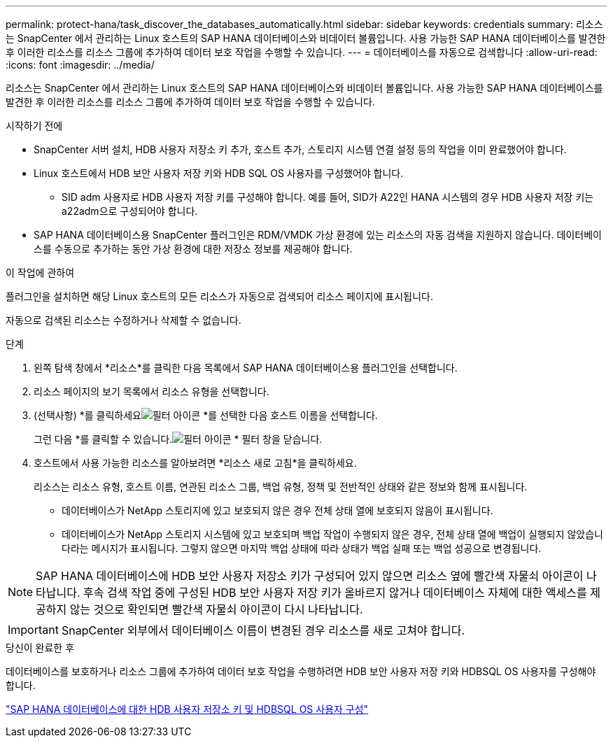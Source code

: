 ---
permalink: protect-hana/task_discover_the_databases_automatically.html 
sidebar: sidebar 
keywords: credentials 
summary: 리소스는 SnapCenter 에서 관리하는 Linux 호스트의 SAP HANA 데이터베이스와 비데이터 볼륨입니다.  사용 가능한 SAP HANA 데이터베이스를 발견한 후 이러한 리소스를 리소스 그룹에 추가하여 데이터 보호 작업을 수행할 수 있습니다. 
---
= 데이터베이스를 자동으로 검색합니다
:allow-uri-read: 
:icons: font
:imagesdir: ../media/


[role="lead"]
리소스는 SnapCenter 에서 관리하는 Linux 호스트의 SAP HANA 데이터베이스와 비데이터 볼륨입니다.  사용 가능한 SAP HANA 데이터베이스를 발견한 후 이러한 리소스를 리소스 그룹에 추가하여 데이터 보호 작업을 수행할 수 있습니다.

.시작하기 전에
* SnapCenter 서버 설치, HDB 사용자 저장소 키 추가, 호스트 추가, 스토리지 시스템 연결 설정 등의 작업을 이미 완료했어야 합니다.
* Linux 호스트에서 HDB 보안 사용자 저장 키와 HDB SQL OS 사용자를 구성했어야 합니다.
+
** SID adm 사용자로 HDB 사용자 저장 키를 구성해야 합니다.  예를 들어, SID가 A22인 HANA 시스템의 경우 HDB 사용자 저장 키는 a22adm으로 구성되어야 합니다.


* SAP HANA 데이터베이스용 SnapCenter 플러그인은 RDM/VMDK 가상 환경에 있는 리소스의 자동 검색을 지원하지 않습니다.  데이터베이스를 수동으로 추가하는 동안 가상 환경에 대한 저장소 정보를 제공해야 합니다.


.이 작업에 관하여
플러그인을 설치하면 해당 Linux 호스트의 모든 리소스가 자동으로 검색되어 리소스 페이지에 표시됩니다.

자동으로 검색된 리소스는 수정하거나 삭제할 수 없습니다.

.단계
. 왼쪽 탐색 창에서 *리소스*를 클릭한 다음 목록에서 SAP HANA 데이터베이스용 플러그인을 선택합니다.
. 리소스 페이지의 보기 목록에서 리소스 유형을 선택합니다.
. (선택사항) *를 클릭하세요image:../media/filter_icon.gif["필터 아이콘"] *를 선택한 다음 호스트 이름을 선택합니다.
+
그런 다음 *를 클릭할 수 있습니다.image:../media/filter_icon.gif["필터 아이콘"] * 필터 창을 닫습니다.

. 호스트에서 사용 가능한 리소스를 알아보려면 *리소스 새로 고침*을 클릭하세요.
+
리소스는 리소스 유형, 호스트 이름, 연관된 리소스 그룹, 백업 유형, 정책 및 전반적인 상태와 같은 정보와 함께 표시됩니다.

+
** 데이터베이스가 NetApp 스토리지에 있고 보호되지 않은 경우 전체 상태 열에 보호되지 않음이 표시됩니다.
** 데이터베이스가 NetApp 스토리지 시스템에 있고 보호되며 백업 작업이 수행되지 않은 경우, 전체 상태 열에 백업이 실행되지 않았습니다라는 메시지가 표시됩니다.  그렇지 않으면 마지막 백업 상태에 따라 상태가 백업 실패 또는 백업 성공으로 변경됩니다.





NOTE: SAP HANA 데이터베이스에 HDB 보안 사용자 저장소 키가 구성되어 있지 않으면 리소스 옆에 빨간색 자물쇠 아이콘이 나타납니다.  후속 검색 작업 중에 구성된 HDB 보안 사용자 저장 키가 올바르지 않거나 데이터베이스 자체에 대한 액세스를 제공하지 않는 것으로 확인되면 빨간색 자물쇠 아이콘이 다시 나타납니다.


IMPORTANT: SnapCenter 외부에서 데이터베이스 이름이 변경된 경우 리소스를 새로 고쳐야 합니다.

.당신이 완료한 후
데이터베이스를 보호하거나 리소스 그룹에 추가하여 데이터 보호 작업을 수행하려면 HDB 보안 사용자 저장 키와 HDBSQL OS 사용자를 구성해야 합니다.

link:task_configure_hdb_user_store_key_and_hdbsql_os_user_for_the_sap_hana_database.html["SAP HANA 데이터베이스에 대한 HDB 사용자 저장소 키 및 HDBSQL OS 사용자 구성"]
